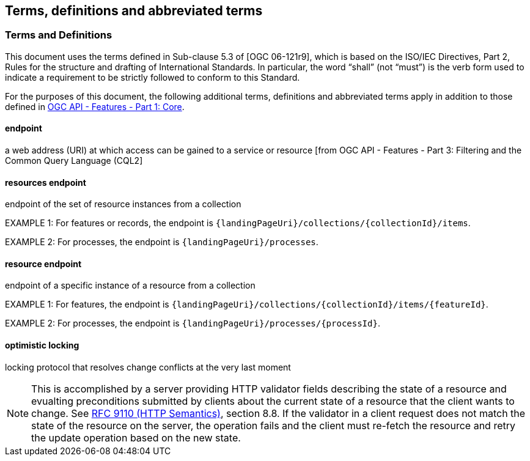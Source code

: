 == Terms, definitions and abbreviated terms

=== Terms and Definitions
This document uses the terms defined in Sub-clause 5.3 of [OGC 06-121r9], which is based on the ISO/IEC Directives, Part 2, Rules for the structure and drafting of International Standards. In particular, the word “shall” (not “must”) is the verb form used to indicate a requirement to be strictly followed to conform to this Standard.

For the purposes of this document, the following additional terms, definitions and abbreviated terms apply in addition to those defined in <<OAFeat-1,OGC API - Features - Part 1: Core>>.

[[endpoint-def]]
==== endpoint 
a web address (URI) at which access can be gained to a service or resource [from OGC API - Features - Part 3: Filtering and the Common Query Language (CQL2]

[[resources-endpoint-def]]
==== resources endpoint
endpoint of the set of resource instances from a collection

EXAMPLE 1: For features or records, the endpoint is `{landingPageUri}/collections/{collectionId}/items`.

EXAMPLE 2: For processes, the endpoint is `{landingPageUri}/processes`.

[[resource-endpoint-def]]
==== resource endpoint
endpoint of a specific instance of a resource from a collection

EXAMPLE 1: For features, the endpoint is `{landingPageUri}/collections/{collectionId}/items/{featureId}`.

EXAMPLE 2: For processes, the endpoint is `{landingPageUri}/processes/{processId}`.

[[optimistic-locking]]
==== optimistic locking
locking protocol that resolves change conflicts at the very last moment

NOTE: This is accomplished by a server providing HTTP validator fields describing the state of a resource and evualting preconditions submitted by clients about the current state of a resource that the client wants to change. See <<rfc9110,RFC 9110 (HTTP Semantics)>>, section 8.8. If the validator in a client request does not match the state of the resource on the server, the operation fails and the client must re-fetch the resource and retry the update operation based on the new state.
